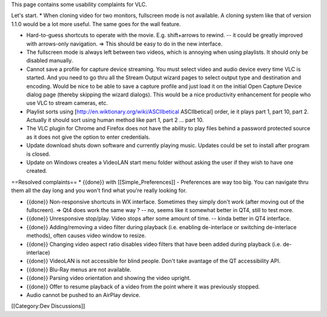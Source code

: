 This page contains some usability complaints for VLC.

Let's start. \* When cloning video for two monitors, fullscreen mode is
not available. A cloning system like that of version 1.1.0 would be a
lot more useful. The same goes for the wall feature.

-  Hard-to-guess shortcuts to operate with the movie. E.g. shift+arrows
   to rewind. -- it could be greatly improved with arrows-only
   navigation. => This should be easy to do in the new interface.
-  The fullscreen mode is always left between two videos, which is
   annoying when using playlists. It should only be disabled manually.
-  Cannot save a profile for capture device streaming. You must select
   video and audio device every time VLC is started. And you need to go
   thru all the Stream Output wizard pages to select output type and
   destination and encoding. Would be nice to be able to save a capture
   profile and just load it on the initial Open Capture Device dialog
   page (thereby skipping the wizard dialogs). This would be a nice
   productivity enhancement for people who use VLC to stream cameras,
   etc.
-  Playlist sorts using [http://en.wiktionary.org/wiki/ASCIIbetical
   ASCIIbetical] order, ie it plays part 1, part 10, part 2. Actually it
   should sort using human method like part 1, part 2 ... part 10.
-  The VLC plugin for Chrome and Firefox does not have the ability to
   play files behind a password protected source as it does not give the
   option to enter credentials.
-  Update download shuts down software and currently playing music.
   Updates could be set to install after program is closed.
-  Update on Windows creates a VideoLAN start menu folder without asking
   the user if they wish to have one created.

==Resolved complaints== \* {{done}} with [[Simple_Preferences]] -
Preferences are way too big. You can navigate thru them all the day long
and you won't find what you're really looking for.

-  {{done}} Non-responsive shortcuts in WX interface. Sometimes they
   simply don't work (after moving out of the fullscreen). => Qt4 does
   work the same way ? -- no, seems like it somewhat better in QT4,
   still to test more.
-  {{done}} Unresponsive stop/play. Video stops after some amount of
   time. -- kinda better in QT4 interface.
-  {{done}} Adding/removing a video filter during playback (i.e.
   enabling de-interlace or switching de-interlace methods), often
   causes video window to resize.
-  {{done}} Changing video aspect ratio disables video filters that have
   been added during playback (i.e. de-interlace)
-  {{done}} VideoLAN is not accessible for blind people. Don't take
   avantage of the QT accessibility API.
-  {{done}} Blu-Ray menus are not available.
-  {{done}} Parsing video orientation and showing the video upright.
-  {{done}} Offer to resume playback of a video from the point where it
   was previously stopped.
-  Audio cannot be pushed to an AirPlay device.

[[Category:Dev Discussions]]
